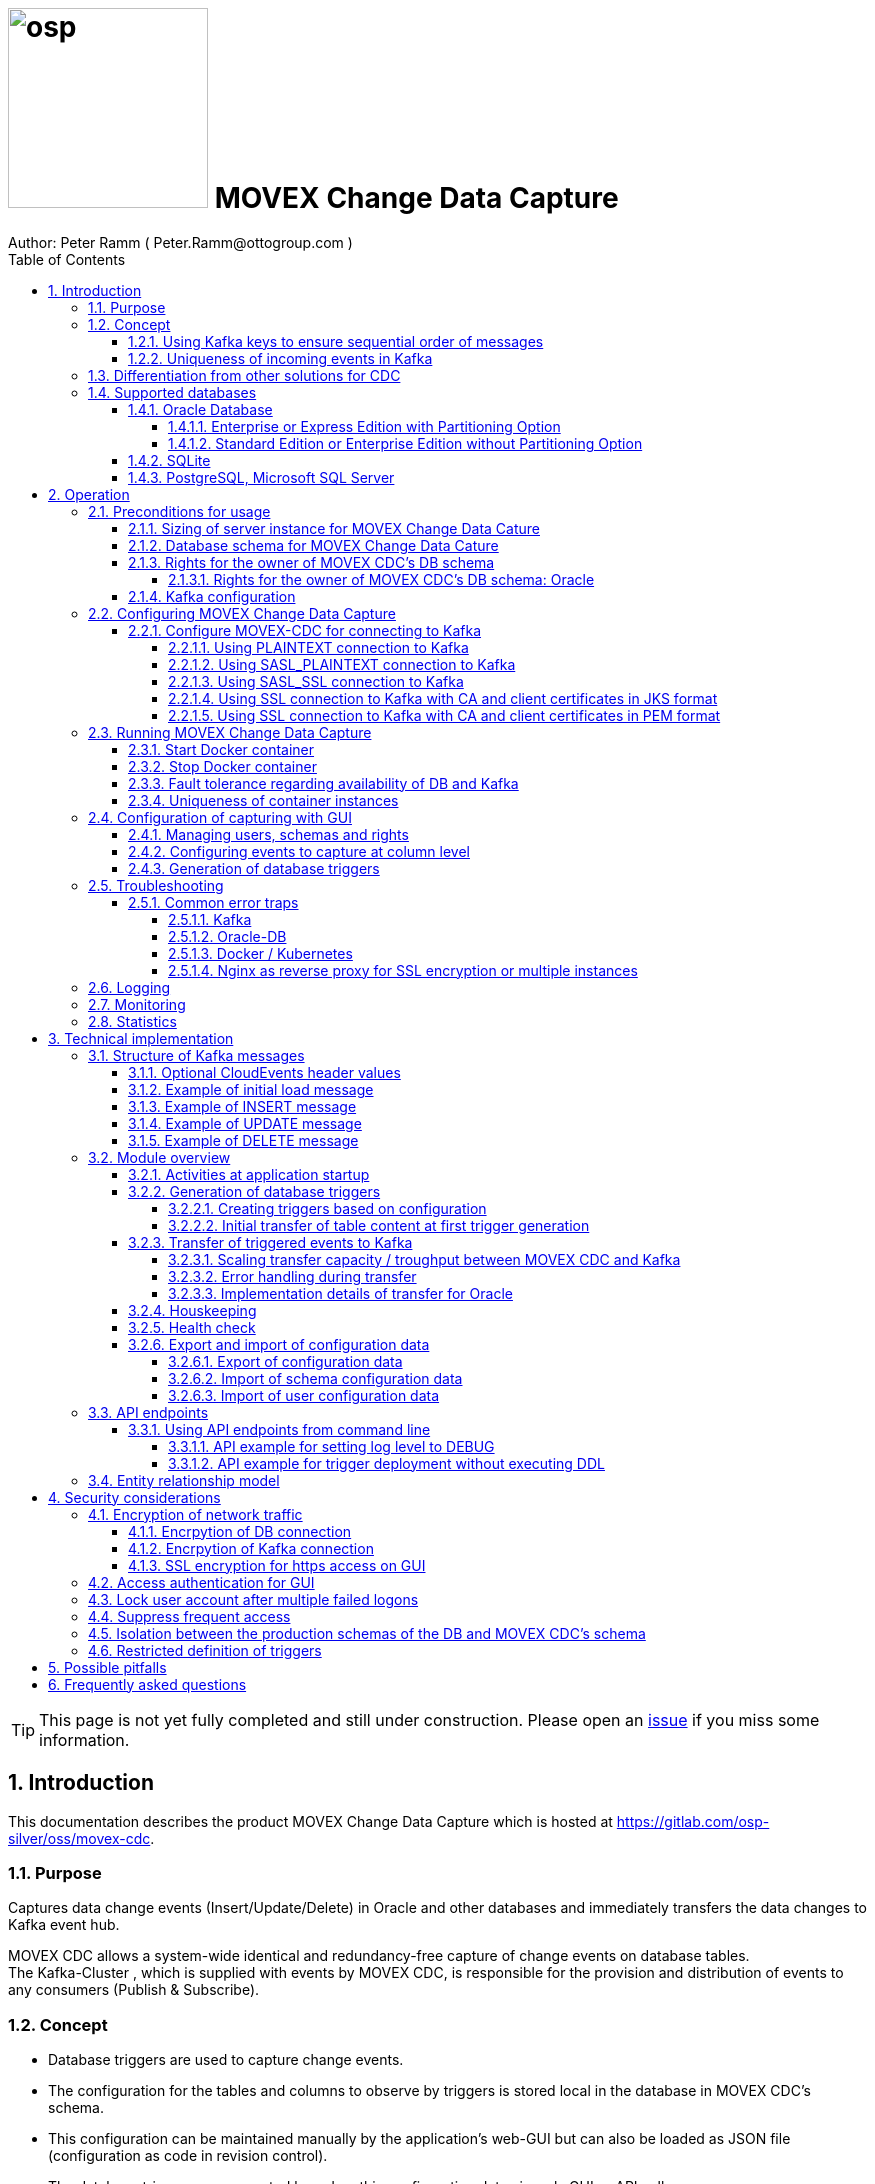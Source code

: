 = image:osp.png[float="left" width=200 ] MOVEX Change Data Capture  =
Author: Peter Ramm ( Peter.Ramm@ottogroup.com )
:Author Initials: PR
:toc:
:toclevels: 4
:icons:
:imagesdir: ./images
:numbered:
:sectnumlevels: 6
:homepage: https://www.osp.de
:title-logo-image: osp.png
:description: Solution for change data capture from Oracle to Kafka
:keywords: Oracle, Kafka, Change Data Capture, CDC, Trigger

TIP: This page is not yet fully completed and still under construction.
Please open an https://gitlab.com/osp-silver/oss/movex-cdc/-/issues[issue] if you miss some information.


== Introduction ==

This documentation describes the product MOVEX Change Data Capture which is hosted at https://gitlab.com/osp-silver/oss/movex-cdc.

=== Purpose ===
**********************************************************************
Captures data change events (Insert/Update/Delete) in Oracle and other databases and immediately transfers the data changes to Kafka event hub.
**********************************************************************


MOVEX CDC allows a system-wide identical and redundancy-free capture of change events on database tables. +
The Kafka-Cluster , which is supplied with events by MOVEX CDC, is responsible for the provision and distribution of events to any consumers (Publish & Subscribe).

=== Concept ===
**********************************************************************
* Database triggers are used to capture change events.
* The configuration for the tables and columns to observe by triggers is stored local in the database in MOVEX CDC's schema.
* This configuration can be maintained manually by the application's web-GUI but can also be loaded as JSON file
(configuration as code in revision control). +
* The database triggers are generated based on this configuration data via web-GUI or API call.
**********************************************************************

Synchronous processing and storage of the trigger events is initially performed locally in the database, without further dependencies on external systems.
The further transmission of the events to Kafka is asynchronous to the trigger processing.

image::event_flow.svg[format=svg,opts=inline]

The focus is on resource-conserving yet stable and high-performance processing,
low complexity in the operation of the solution and minimal intervention in the operation of the database.
In particular, compared with alternative solutions such as Oracle Golden Gate, Quest Shareplex or Red Hat Debezium,
it is not necessary to drastically increase the retention period of the DB online transaction log.

==== Using Kafka keys to ensure sequential order of messages ====
For Kafka consumers the original sequence of messages is guaranteed only for messages consumed from the same partition of a topic. +
Therefore you must place messages within the same partition of a topic if you want to consume them in original order. +
Kafka has the concept of message keys for that. Kafka ensures that messages with the same key value are placed in the same partition and this way are consumed in original sequence.

MOVEX CDC supports four kinds of message keys for Kafka that can be defined by GUI at table level:

* *No message key*: Messages are placed randomly in partitions. MOVEX CDC transmits events in multiple simultaneous threads, therefore sequential order is not guaranteed,
even if the target topic has only one partition.
* *Fixed value*: All change events of a table are placed in the same single partition.
* *Primary key values*: Ensures that the change history of a single DB record is always consumed in original sequence
* *Transaction-ID*: Ensures that all events of a particular DB transaction can be consumed in original sequence

Events with the same key value are always transferred by exactly one transfer worker thread (to ensure the sequence).
That means the strategy of key creation influences the horizontal scalability over multiple worker threads and this way the overall transfer bandwith of your MOVEX CDC instance.

NOTE: For Oracle-DB: If using RAC the sequential event ID represents the original order only per RAC-instance because a cached sequence is used for value generation.

==== Uniqueness of incoming events in Kafka ====
* MOVEX CDC works with transactions at both DB and Kafka.
* Each change event recorded in DB is transferred to Kafka and committed there exactly once.
* A non commited transmission to Kafka can occur several times if transfer is repeated on error. +
Caution: Kafka distinguishes between read_uncommited and read_commited when consuming.
* Each event has a unique sequential event ID created by a DB sequence while storing event in trigger.
* Transactional coupling between the two resources DB and Kafka is implemented with two nested transactions inside the MOVEX CDC application.
There is no XA or 2-phase commit coupling of the two transactions.





=== Differentiation from other solutions for CDC ===
There are a number of existing solutions for change capture, commercial as well as open source.
Most of them are based on processing of DB's transaction log. +
Using transaction log for CDC ensures that no additional effort is loaded on the primary transactions,
so processing the change events is completely asynchroneous. +
But this solutions also mean:

* Covering outages of CDC target (Kafka) requires later processing of transaction log when CDC target systems become available again
* Therefore you have to preserve the transaction log in space for the longest expected outage of the CDC target, if you expect to continue processing automatically after CDC target system outage
* Including weekend, public holidays and some time for troubleshooting this regularly requires to preserve the DB transaction log in place for at least three days
* Especially for Oracle you have to activate SUPPLEMENTAL LOGGING which significantly increases transaction log sizes
* If you only need a small amount of change events from large transaction processing systems then the effort in dealing with transaction logs becomes complex and expensive compared to what you actually want.

This is the case where MOVEX CDC comes into play. +
Accepting the synchroneous overhead of triggers in business transactions the solution is sized for the expected amount of observed change events independent from the total transaction throughput of the entire database.

.Other common existing solutions for change data capturing and transfer to Kafka
[cols="~,~"]
|===
|Product|Info

|https://debezium.io[Debezium]|Open source solution for several database systems. +
Works with https://docs.oracle.com/database/121/XSTRM/xstrm_intro.htm#XSTRM1086[XStream API] (requires Golden Gate license for consumer) or directly by LogMiner for Oracle.
|https://docs.oracle.com/goldengate/c1230/gg-winux/index.html[Oracle Golden Gate]|
Commercial solution, requires licensing of producer and consumer
|https://www.quest.com/documents/shareplex-for-kafka-target-datasheet-144821.pdf[Quest SharePlex]|
Commercial solution, processes redo log files.
|https://docs.confluent.io/kafka-connect-oracle-cdc/current/index.html[Oracle CDC Source Connector for Confluent Platform:]|
Commercial solution, based on Logminer function.
Not yet functioning for Oracle 19c.
Requires supplemental logging in Oracle DB.
|https://github.com/inqueryio/inquery|Trigger-based open source solution for Postgres
|===

=== Supported databases ===

==== Oracle Database ====
Oracle Databases are supported for release 12.1. and higher.

===== Enterprise or Express Edition with Partitioning Option =====
MOVEX CDC works best if Partitioning Option is available for your database in Enterprise or Express Edition.
Interval partitioning of table Event_Logs is used in this case which ensures automatic shrinking to minimum needed storage footprint. +

===== Standard Edition or Enterprise Edition without Partitioning Option =====
MOVEX CDC also works without partitioning,
but in this case there are some disadvantages:

- Peak usage increases high water mark in table Event_Logs, the claimed space is not freed after processing
- Because read access with full table scan is not suitable in this case due to the unpredictable size of the table, an index on column ID is placed for the non-partitioned table Event_Logs
- This index ensures processing troughput, but a tiny risk is remaining for wait szenarios at index block split operation under heavy concurrent transactions that are executing MOVEX CDC's triggers.


==== SQLite ====
SQLite is used as development database for MOVEX CDC. There might be no useful production use case but it works.

==== PostgreSQL, Microsoft SQL Server ====
Support for PostgreSQL and MS SQL Server is planned in the future. +
The implementation depends on achievable benefits in application and operation compared to simply using the existing open source log-based solution https://debezium.io[Debezium].

== Operation ==
=== Preconditions for usage ===
==== Sizing of server instance for MOVEX Change Data Cature ====
The application runs on one CPU and 4 GB of memory with it's default settings.
But for higher number of worker threads and/or larger memory buffer size you should increase the number or CPUs and memory according. +
By default MOVEX CDC uses up to 75% of the available memory.
If you want to limit the maximum memory used by MOVEC CDC then set JAVA_OPTS=-Xmx to the desired value (like JAVA_OPTS=-Xmx4096m for 4 GB ).


==== Database schema for MOVEX Change Data Cature  ====
The application needs it's own database schema at the observed database. +
This schema contains configuration tables as well as the buffered (not yet transferred) events. +
Storage quotas for this schema should allow storage of buffered events as long as the longest possibly expected outage of Kafka that should be covered without restrictions to the business transactions.

Schema objects needed for operation (tables, indexes, views) are created by MOVEX CDC itself at the first startup.
Also possible DB structure changes for future releases of MOVEX CDC are detected itself at first startup of the new release and are fixed by executing the needed transformation SQLs.

==== Rights for the owner of MOVEX CDC's DB schema ====
The owner of the schema requires some preconditions/grants at the database as well as quota on its default tablespace.
The existence of this grants is checked at application start.

To ensure sufficient user rights the schema owner for MOVEX CDC can also be created by the application itself with given DB admin credentials.

===== Rights for the owner of MOVEX CDC's DB schema: Oracle =====

.Minimum grants required to operate MOVEX CDC with Oracle DB
[cols="~,~"]
|===
|Grant|Description

|CONNECT|Allows establishing session
|CREATE ANY TRIGGER|Allows creation and dropping of triggers in foreign schemas of database. +
 +
If it will be impossible to get the CREATE ANY TRIGGER privilege, then MOVEX CDC can also be run inside the observed schema. Set DB_USER to the name of the schema to observe in this case. MOVEX CDC's function is then restricted to this particular schema.
|CREATE VIEW|Allows creation of views in MOVEX CDC's DB schema
|RESOURCE|Allows creation of tables in own schema
|SELECT ON sys.DBA_Constraints|For primary key info of table.
|SELECT ON sys.DBA_Cons_Columns|For primary key info of table.
|SELECT ON sys.DBA_Role_Privs|Allows check if GUI-user has SELECT grant for a table.
|SELECT ON sys.DBA_Sys_Privs|Allows check if GUI-user has SELECT grant for a table.
|SELECT ON sys.DBA_Tables|Allows listing of table names for tables without SELECT grant (not included in All_Tables).
|SELECT ON sys.DBA_Tab_Columns|Allows listing of column names for tables without SELECT grant (not included in All_Tab_Columns).
|SELECT ON sys.DBA_Tab_Privs|Allows check if GUI-user has SELECT grant for a table.
|SELECT ON sys.gv_$Lock|Allows check for housekeeping if there are pending transactions. Accessed via synonym public.gv$Lock.
|SELECT ON sys.v_$Database|Get DB Info.
|SELECT ON sys.v_$Instance|Get DB version.
|SELECT ON sys.v_$Session|Allows DB session info in health check.

|===
If suitable an alternative for the detailed single grants may also be to grant 'SELECT ANY DICTIONARY' to MOVEX CDC's DB-user.

Instead of manually creating the DB user you can let MOVEX CDC itself create the schema owner for Oracle with all required grants by issuing:
[source]
docker run --rm \
  -e DB_TYPE=ORACLE \
  -e DB_USER=hugo \
  -e DB_PASSWORD=hugo \
  -e DB_SYS_USER=sys \
  -e DB_SYS_PASSWORD=oracle \
  -e DB_URL=10.213.131.150:1521/ORCLPDB1 \
  ottogroupsolutionproviderosp/movex-cdc bundle exec rake ci_preparation:create_user

.Optional grants required to initially transfer table content in Oracle DB
[cols="~,~"]
|===
|Grant|Description

|SELECT ON <table>|Allows selection of table data for initial transfer to Kafka
|FLASHBACK ON <table>|Allows selection of table data by flashback query limited to the existing records at the current SCN of trigger creation +
Since the FLASHBACK grant alone does not allow the selection of data from a table without the SELECT grant, this requirement can also be satisfied by granting FLASHBACK ANY TABLE to MOVEX CDC's DB user.
|===

==== Kafka configuration ====
.Options for Kafka consumer
[cols="~,~,~"]
|===
|Option|Value|Description

|isolation-level|read_comitted|If not set to read_comitted the consumer will early read/consume messages of pending transactions that are possibly rolled back later by MOVEX CDC. Later successful processing of messages by MOVEX CDC may lead to duplicate occurrence of messages in consumer's stream.
|===

=== Configuring MOVEX Change Data Capture ===
You can configure the application either by defining config settings as environment variables or by storing configuration settings in a YML file and providing the location of this config file via environment variable RUN_CONFIG.

Environment variables overrides values from configuration file.

.Mandatory environment parameters for evaluation at appliction start
[cols="~,~"]
|===
|Variable|Description

|DB_PASSWORD|Password of DB_USER, aims also as password of user 'admin' for GUI-logon. Therefore also required for database without access control like SQLite.
|DB_TYPE|Defines the typ of observed database. Valid values: SQLITE, ORACLE
|DB_URL|Database-URL for JDBC Connect:
Example for Oracle: "MY_TNS_ALIAS" or "machine:port/service"
|DB_USER|Username of MOVEX CDC's DB schema in the observed database
|KAFKA_SEED_BROKER|Comma-separated list of seed-brokers for Kafka logon (Host:Port), Example: "kafka1.osp-dd.de:9092, kafka2.osp-dd.de:9092"
|===

.Optional environment parameters for evaluation at appliction start
[cols="~,~,~"]
|===
|Variable|Description|Default value

|CLOUDEVENTS_SOURCE|Fixed value for event header 'ce_source' if CloudEvents headers are requested for a table|MOVEX-CDC-<hostname>
|DB_DEFAULT_TIMEZONE|Timezone value for internal DB timestamp, used for correct timezone setting of event timestamp. Default should be overwritten only if DB timezone settings are incorrect. E.g. "+00:00" for GMT.|Internal time zone setting of DB
|DB_QUERY_TIMEOUT|Maximum runtime in seconds of database query. Monitors selection on table Event_Logs. All other SQL executions are monitored by socket timeout with twice this value. |600
|DB_SYS_PASSWORD|Password of DB admin user. Required only for additional maintenance tasks like creation of DB user by MOVEX CDC (ci_preparation:create_user)|
|DB_SYS_USER|User name of DB admin user. Required only for additional maintenance tasks like creation of DB user by MOVEX CDC (ci_preparation:create_user). Need to change to 'admin' e.g. for autonomous DB. If DB_SYS_USER=sys then connect 'AS SYSDBA' is used, otherwise as regular user.|sys
|ERROR_MAX_RETRIES|Maximum number of retries after error during transfer to Kafka|5
|ERROR_RETRY_START_DELAY|Number of seconds after error before first retry starts. This delay is tripled for each next retry.|20
|FINAL_ERRORS_KEEP_HOURS|Number of hours final errors are kept in table Event_Log_Final_Errors before erase them by housekeeping|240
|INFO_CONTACT_PERSON|Name and email of contact person for display at GUI home screen|
|INITIAL_WORKER_THREADS|Initial number of worker threads. Each worker threads has it's own connection to database and Kafka and operates independent on transferring events from local DB table to Kafka.|3
|JAVA_OPTS|Set Java options for jRuby runtime of the application. For example set to '-Xmx8192m' to allow MOVEX CDC to use up to 8GB of memory for Java heap memory.|'-Xmx<n>m' where n is 75% of the available memory
|KAFKA_CLIENT_LIBRARY|Library used for Kafka connection. +
Valid values are: +
'ruby' - The initially used Ruby library for Kafka (https://github.com/zendesk/ruby-kafka) which is no longer maintained +
'java' - The Apache Kafka client library for Java as the primary lib for the future +
'mock' - A mock library only for testing purposes without a Kafka connection (events are discarded and not transferred to a Kafka target) +
The ruby lib remains as fallback alternative for a transition period if problems occur with the Java libs|java
|KAFKA_COMPRESSION_CODEC|Compression codec used to compress transferred events. Valid values are: 'none' for not using compression or 'snappy', 'gzip', 'lz4' or 'zstd'.|gzip
|KAFKA_MAX_BULK_COUNT|Maximum number of messages to process within one bulk operation to Kafka. Higher values increases risk of unexpected errors like Kafka::MessageSizeTooLarge|1000
|KAFKA_PRODUCER_TIMEOUT|Timeout in milliseconds for Kafka producer to wait for response of broker. If timeout is reached then the transfer is retried.|5000
|KAFKA_PROPERTIES_FILE|Path to Java-style properties file for Kafka connection settings. Settings in this file will overrule possible identical settings from environment or RUN_CONFIG.|
|KAFKA_SASL_PLAIN_PASSWORD|Password for authentication with SASL_PLAIN or SASL_SSL|
|KAFKA_SASL_PLAIN_USERNAME|Username for authentication with SASL_PLAIN or SASL_SSL|
|KAFKA_SECURITY_PROTOCOL|Security protocol for Kafka connection. Valid values are: 'PLAINTEXT', 'SASL_PLAINTEXT', 'SASL_SSL', 'SSL'|PLAINTEXT
|KAFKA_SSL_CA_CERT|Path to CA certificate file in pem format. Use single file path or multiple file paths separated by comma. One file may contain multiple certificates.|
|KAFKA_SSL_CA_CERTS_FROM_SYSTEM|Use system CA certificates instead of providing your own's by KAFKA_SSL_CA_CERT (TRUE / FALSE). +
Used only in combination with SASL_SSL or SSL/TLS client certificate.|FALSE
|KAFKA_SSL_CLIENT_CERT|Path to client certificate file in pem format|
|KAFKA_SSL_CLIENT_CERT_CHAIN|Path to client certificate chain file in pem format|
|KAFKA_SSL_CLIENT_CERT_KEY|Path to client key in pem format|
|KAFKA_SSL_KEY_PASSWORD|Password for client private key|
|KAFKA_SSL_KEYSTORE_LOCATION|Path to keystore file in JKS format|
|KAFKA_SSL_KEYSTORE_PASSWORD|Password of keystore file in JKS format|
|KAFKA_SSL_KEYSTORE_TYPE|Type of keystore. Valid values are: 'JKS', 'PEM'|JKS
|KAFKA_SSL_TRUSTSTORE_LOCATION|Path to truststore file in JKS format|
|KAFKA_SSL_TRUSTSTORE_PASSWORD|Password of truststore file in JKS format|
|KAFKA_SSL_TRUSTSTORE_TYPE|Type of truststore. Valid values are: 'JKS', 'PEM'|JKS
|KAFKA_TOTAL_BUFFER_SIZE_MB|Memory buffer size for Kafka message buffer in Megabyte. Maximum for the allocated memory for buffered Kafka messages before delivery. +
This amount of memory is per Thread so the maximum overall memory consumption for Kafka buffers is KAFKA_TOTAL_BUFFER_SIZE_MB * INITIAL_WORKER_THREADS. +
If the amount is not sufficient at runtime then the value of KAFKA_MAX_BULK_COUNT is automatically decreased by the application until it is according to the available memory.|100
|KAFKA_TRANSACTIONAL_ID_PREFIX|Prefix string to be prepended before the system generated transactional ID. +
Ensures compliance with possible naming conventions for the transactional IDs|MOVEX-CDC
|LOG_LEVEL|Log level of application (debug, info, warn, error)|info
|MAX_FAILED_LOGONS_BEFORE_ACCOUNT_LOCKED|Number of failed logons to GUI before the used user account will be locked and has to be unlocked by an admin user|3
|MAX_PARTITIONS_TO_COUNT_AS_HEALTHY|If using partitions for table EVENT_LOGS, then this is the max. number of partitions, up to which the system is considered healthy. +
If the number of partitions exceeds this value than a problem is assumed in the transfer to Kafka.|15
|MAX_TRANSACTION_SIZE|Maximum number of messages for processing within one transaction (both DB and Kafka). May be overbooked up to twice the number for special circumstances.|10000
|MAX_SIMULTANEOUS_TABLE_INITIALIZATIONS|Maximum number of simultaneously processed initial transfers of table data after first trigger generation (number of tables)|5
|MAX_SIMULTANEOUS_TRANSACTIONS|Maximum number of transactions simultaneously processing inserts into table EVENT_LOGS without serialization. +
This value controls the setting for INI_TRANS for ORACLE.
Changing this setting requires that there are no pending transactions on table Event_Logs at next startup of the application container.
Otherwise error ORA-00054 is raised and application does not start. +
You should ensure that this value is higher than the expected maximum number of simultaneous transactions on table EVENT_LOGS (User transactions firing triggers + worker threads). +
Reaching this limit with the number of simultaneous pending transactions at one DB block may lead to mismatches in processing order of events for Oracle DB
because SELECT FOR UPDATE SKIP LOCK skips also unlocked records in DB blocks with full ITL (interested transaction list).
|60
|MAX_WORKER_THREAD_SLEEP_TIME|Max. seconds an idle worker thread may sleep until next lookup for events to process. This value defines the maximum time an event may wait until transfer to Kafka. Smaller values increases the poll rate of transfer workers against the database.|60
|PARTITION_INTERVAL|Interval in seconds between partition changes for table EVENT_LOGS. +
Partition change is used to free already used storage after some seconds and keep the footprint of table EVENT_LOGS as small as possible. +
Relevant only if EVENT_LOGS is used partitioned. +
Changing this setting requires that there are no pending transactions on table Event_Logs at next startup of the application container.
Otherwise error ORA-00054 is raised and application does not start.
|60 seconds
|PUBLIC_PATH|Additional suffix to GUI URL if not the root URL of a host is used (e.g. if locations in nginx are used with URL like https://host/sub_path) +
Ensures that API calls and js/css loads are properly extended with the used sub-path.|''
|RAILS_MAX_THREADS|Maximum number of threads for the underlying Puma application server, should be set to greater than INITIAL_WORKER_THREADS + 30 if default is not sufficient|300
|RUN_CONFIG|Path and name of configuration file in YML format as alternative to configuration by environment variables|APP_ROOT/config/run_config.yml
|SECRET_KEY_BASE|Server side key used for encryption and signing of the JWT that is used for authentication|
|SECRET_KEY_BASE_FILE|Location of file with server side key used for encryption and signing of the JWT that is used for authentication|
|TNS_ADMIN|Directory of config file tnsnames.ora for resolution of Oracle DB aliases (File tnsnames.ora is usually mounted into Docker-Container). Valid for Oracle only.|
|TZ|Sets local timezone within the Docker-container of the applikation. Must be directly set as environment of container during 'docker run' like '-e TZ="Europe/London"', does not work from config file.|Europe/Berlin
|===
==== Configure MOVEX-CDC for connecting to Kafka ====
At least you have to specify the broker hosts and ports to use:
[source]
KAFKA_SEED_BROKER: broker1.mydomain.com:2094,broker2.mydomain.com:2094

.MOVEX CDC supports the following client connection methods to Kafka.
[cols="~,~"]
|===
|Method|Description

|PLAINTEXT|No encryption and no authentication takes place.
|SASL_PLAINTEXT|Authentication with username and password. No encryption takes place.
|SASL_SSL|Authentication with username and password. Network traffic is encrypted.
|SSL|Network traffic is encrypted. Client certificates are used for authentication.
|===

The configuration can be done by the environment variables listed before (KAFKA_xxx) or by a Java-style properties file specified by KAFKA_PROPERTIES_FILE. +
SSL configuration files are supported for JKS and PEM format. JKS store format is the default.

===== Using PLAINTEXT connection to Kafka =====
Nothing needs to be configured in MOVEX_CDC except KAFKA_SEED_BROKER.
The default for KAFKA_SECURITY_PROTOCOL is PLAINTEXT.

===== Using SASL_PLAINTEXT connection to Kafka =====
Username and password are required for connection. Network traffic is not encrypted.
[source]
KAFKA_SECURITY_PROTOCOL: SASL_PLAINTEXT
KAFKA_SASL_PLAIN_USERNAME: kafka_user
KAFKA_SASL_PLAIN_PASSWORD: kafka_password

===== Using SASL_SSL connection to Kafka =====
Username and password are required for connection. Network traffic is encrypted.
[source]
KAFKA_SECURITY_PROTOCOL: SASL_SSL
KAFKA_SASL_PLAIN_USERNAME: kafka_user
KAFKA_SASL_PLAIN_PASSWORD: kafka_password

Additional settings for SSL connection may be needed as shown in the next section for SSL connection.

===== Using SSL connection to Kafka with CA and client certificates in JKS format =====
Authentication is based on client certificates.
The required setup of Kafka for SSL is described at http://kafka.apache.org/documentation.html#security_ssl. +
A keystore file and a truststore file are needed.
The keystore file contains the client certificate and the private key.
The truststore file contains the CA certificate(s).
There are two flavours to configure the connection to Kafka with SSL in JKS format:

====== Using a property file with the keystore and truststore locations and passwords
[source]
KAFKA_SECURITY_PROTOCOL: SSL
KAFKA_PROPERTIES_FILE: /.../kafka_ssl.properties

The properties file should contain the following properties:
[source]
ssl.keystore.location=/.../kafka.client.keystore.jks
ssl.keystore.password=mykeypw
ssl.key.password=mykeypw
ssl.truststore.location=/.../kafka.client.truststore.jks
ssl.truststore.password=mytrustpw

====== Define keystore and truststore locations and passwords via environment variables or run config file
[source]
KAFKA_SECURITY_PROTOCOL: SSL
KAFKA_SSL_KEYSTORE_LOCATION: /.../kafka.client.keystore.jks
KAFKA_SSL_KEYSTORE_PASSWORD: mykeypw
KAFKA_SSL_KEY_PASSWORD: mykeypw
KAFKA_SSL_TRUSTSTORE_LOCATION: /.../kafka.client.truststore.jks
KAFKA_SSL_TRUSTSTORE_PASSWORD: mytrustpw

===== Using SSL connection to Kafka with CA and client certificates in PEM format =====
Specifying KAFKA_SSL_CLIENT_CERT_CHAIN is optional in this case.
[source]
KAFKA_SECURITY_PROTOCOL: SSL
KAFKA_SSL_TRUSTSTORE_TYPE: PEM
KAFKA_SSL_CA_CERT: /.../root-ca.pem, /.../company-ca.pem, /.../issuing-ca.pem
KAFKA_SSL_KEYSTORE_TYPE: PEM
KAFKA_SSL_CLIENT_CERT_CHAIN: /.../ca_chain.pem
KAFKA_SSL_CLIENT_CERT: /.../cert.pem
KAFKA_SSL_CLIENT_CERT_KEY: /.../key.pem
KAFKA_SSL_KEY_PASSWORD: mykeypw

Alternative to KAFKA_SSL_CA_CERT you can set KAFKA_SSL_CA_CERTS_FROM_SYSTEM: TRUE to use system CA certificates.

=== Running MOVEX Change Data Capture ===
The application is provided as Docker-Image by:
[source]
docker pull ottogroupsolutionproviderosp/movex-cdc

==== Start Docker container ====
You can run the this image like:
[source]
docker run -p 8080:8080 \
  --stop-timeout=120 \
  -e RUN_CONFIG=/etc/run_config.yml \
  -v /my_local_dir/run_config.yml:/etc/run_config.yml \
  ottogroupsolutionproviderosp/movex-cdc

The web-GUI would be available by http://localhost:8080 in this case.
It is recommended to place an own reverse proxy nearby for SSL encryption.

==== Stop Docker container ====
To stop the Docker container you should provide a timeout (at "docker run" or with "docker stop") that allows MOVEX CDC to gracefully shutdown all worker threads before Docker terminates hard with "kill -9".

 docker stop -t 120 <container name/id>

==== Fault tolerance regarding availability of DB and Kafka ====
* At start time of the Docker instance of MOVEX CDC the database must be accessible for connections. +
This is needed to successfully execute the schema initialization once at startup. +
If the DB is not available at Docker instance start or the DB user lacks needed grants, quota etc. then MOVEX CDC terminates with the according error messages in log output.
* Unavailability of Kafka service at Docker instance start can be tolerated.
* Temporary unavailability of DB or Kafka is tolerated by MOVEX CDC without terminating the whole application. +
Health state switches from 200 to http response code 409 in this case, all transfer worker threads are terminated.
Each minute the application tries to successfully restart the expected number of worker threads with their connections to DB and Kafka.
* The event capturing function of the triggers is not influenced by temporary outages of connections or of the whole MOVEX CDC application,
only transfer of events to Kafka is interrupted in this case.

==== Uniqueness of container instances ====
Depending on the database type you may run multiple MOVEX CDC container instances at one database or not.

.Multiple instances allowed for MOVEX CDC
[cols="~,~,~"]
|===
|DB type|Multiple instances with same configuration (same DB schema for MOVEX CDC)|Multiple instances with different configuration (different MOVEX CDC schemas, different Kafka targets)

|SQLite
|Not allowed: No synchronization between multiple instances exist
|Not allowed: No config-specific trigger names are used
|ORACLE
|Possible: Messages to transfer to Kafka are selected with FOR UPDATE.
|Possible: Trigger names contain numeric hash value of MOVEX CDC's owner schema. +
Therefore multiple triggers from several independent MOVEX CDC configurations at one table are possible.
|===

WARNING: But be aware if running multiple container instances of MOVEX CDC on the same database schema (same configuration) simultaneously: +
MOVEX CDC cannot guarantee the exact order of messages with key for transfer to Kafka in this case!


=== Configuration of capturing with GUI ===
TODO: Describe GUI workflow

==== Managing users, schemas and rights ====
Menu "Users" shows the already created named users. Initially there is always a predefined user 'admin'. +
Users are identified by E-Mail.
For authentification at logon one DB-User is associated to each application user of MOVEX CDC, the password of this DB-user is used for logon.

The application user is authorized for certain schemas for which tables can be tagged for event capturing.
This schemas can be picked from the list of schemas where the user has select grants at at least one table of this schema.

==== Configuring events to capture at column level ====
This dialog shows:

* schemas for which the application user has the right to configure (set in user configuration)
* already configured tables of a schema (limited to tables where the user has SELECT grants for)
* columns of a configured table with marks for Insert/Update/Delete-trigger

Possible configuration actions are:

* add tables to configuration for a schema (only possible for tables where the user is allowed to select from)
** modify topic name per table
** choose a value for Kafka key (None / Primary key / Fixed value / Transaction-ID )
** decide if transaction-ID should be recorded in events (adds approx. 0.3 ms per triggering SQL execution)
** decide if header values according to CloudEvents standard shout be set for each event
** decide wether the current content of the table should be initially transferred to Kafka at trigger deployment or nor
* modify triggering of change events per column
** Define the operations (insert/update(delete) to capture for a column
** Define optional filter conditions per operation +
This filter conditions my rely on column values inside the trigger and may also contain subselects to other tables +
Example `:new.Amount > 12 AND 2=(SELECT Company FROM Other_Table WHERE ID=:new.Other_Table_ID)`

NOTE: The configuration in this screen is not user-specific. Each table/column configuration exists only once and can be manipulated by several permitted users.

==== Generation of database triggers ====

=== Troubleshooting ===
==== Common error traps ====
===== Kafka =====
List of Kafka error codes is avaliable here: https://kafka.apache.org/protocol#protocol_error_codes

.possible problems accessing or using Kafka
[cols="~,~,~"]
|===
|Error|Description|Solution

|Kafka::UnknownError: Unknown error with code 53
|TRANSACTIONAL_ID_AUTHORIZATION_FAILED +
The transactional id used by MOVEX CDC is not authorized to produce messages
|Explicite authorization of transactional id is required, optional as wildcard: +
kafka-acls --bootstrap-server localhost:9092 --command-config adminclient-configs.conf
--add --transactional-id * --allow-principal User:* --operation write
|Kafka::UnknownError: Unknown error with code 87
|INVALID_RECORD +
This record has failed the validation on broker and hence will be rejected.
|Possible reason: Log compaction is activated for topic (log.cleanup.policy=compact) but events are created by MOVEX CDC without key. +
Prevent from sending 'tombstone events' without key in this case.
|===

===== Oracle-DB =====
* If TNS alias is used for DB_URL but no tnsnames.ora available at TNS_ADMIN then the JDBC driver treats the TNS alias as host:port:sid with several possible error messages (host does not exist etc.)
* Oracle's number format for values between -1 and 1 is not JSON-compatible (0,123 = .123).
Up to Rel. 12.2 the patch https://support.oracle.com/epmos/faces/PatchResultsNDetails?_adf.ctrl-state=19z17iq454_4&releaseId=600000000018520&requestId=21922926&patchId=27486853&languageId=0&platformId=226&searchdata=%3Ccontext+type%3D%22BASIC%22+search%3D%22%26lt%3BSearch%26gt%3B%26lt%3BFilter+name%3D%26quot%3Bpatch_number%26quot%3B+op%3D%26quot%3Bis%26quot%3B+value%3D%26quot%3B27486853%26quot%3B%2F%26gt%3B%26lt%3B%2FSearch%26gt%3B%22%2F%3E&_afrLoop=164497543848765[27486853] is needed to generate valid JSON in this case.

===== Docker / Kubernetes =====
The Docker container of MOVEX CDC produces a continous log output which can become quite large over time.
You should ensure that logfile size of the Docker container is not unlimited because this may end up in full filesystem. +
For Docker you can configure this behaviour in /etc/docker/daemon.json like this:

[source]
{
  "log-driver": "json-file",
  "log-opts": {
    "max-size": "10m",
    "max-file": "3"
  }
}

===== Nginx as reverse proxy for SSL encryption or multiple instances =====
If using URL suffixes in nginx locations, then MOVEX CDC container instance has to know this to ensure that all requests to backend API or js and css loads are proper qualified with the used sub-path.

nginx.conf of myhost may look like this:
[source]
http {
  server {
    listen 80 default_server;
    listen [::]:80 default_server;
    server_name _;
    location /mysubpath {
      proxy_pass http://$host:8080/;
    }
  }
}

MOVEX CDC is running at the same host at port 8080. +
The GUI URL is http://myhost/mysubpath in this case.

The MOVEX CDC instance should be started in this case with PUBLIC_PATH="/mysubpath".

=== Logging ===
Logging is done via console output of the Docker container. +
The logging level can be set in startup configuration (LOG_LEVEL) and can be changed dynamically via GUI or API.

=== Monitoring ===
The health state of the Docker container is refreshed every 5 minutes by internally calling the health_check API endpoint of the application.
Additional health information is available by calling:
[source]
http://<MOVEX CDC URL>/health_check

=== Statistics ===
Throughput values of the application are cumulated in the database table "Statistics".
For table, operation and time period several values are recorded.

.throughput parameters recorded in Statistics
[cols="~,~"]
|===
|Column name |Description

|Events_Success|Number of successful processed events
|Events_Delayed_Errors|Number of erroneous single event processings ending in another retry after delay
|Events_Final_Errors|Number of erroneous single event processings ending in final error after retries
|Events_D_and_C_Retries|Number of additional event processings due to divide&conquer retries
|Events_Delayed_Retries|Number of additional event processings due to delayed retries
|===

At first this values are cumulated for each minute. Later on statistics data will be compressed for greater time periods:

* After 14 days values per minute are compressed to values per hour
* After 3 months values per hour are compressed to values per day

Compression is executed once a day as background job in the application.

== Technical implementation ==
=== Structure of Kafka messages ===
MOVEX CDC creates Kafka messages with JSON-formatted content. +
Depending on table configuration Kafka messages may contain an additional key value which drives the assignment of messages to partitions (messages with same key are stored in the same partition).

.Value conversion from database column to JSON value
[cols="~,~,~"]
|===
|JSON representation|Example|Oracle data types

|Number|45.23|BINARY_DOUBLE, BINARY_FLOAT, FLOAT, NUMBER
|String|"Value"|CHAR, CLOB, NCHAR, NCLOB, NVARCHAR2, LONG, ROWID, UROWID, VARCHAR2
|String|"2020-02-21T12:07:43"|DATE
|String|"2020-02-21T12:07:43,396153000"|TIMESTAMP
|String|"2020-02-21T12:07:43,396142000+00:00"|TIMESTAMP WITH TIME ZONE
|String|"90FF"|RAW
|===


.Field names used in Kafka message
[cols="~,~"]
|===
|Fieldname|Explanation

|id|consecutive unique message ID, describes the order of message creation at database trigger level
|schema|schema name of database table
|tablename|name of database table
|operation|kind of triggering database operation (INIT / INSERT / UPDATE / DELETE)
|dbuser|database user who run the triggering operation
|timestamp|detailled timestamp of triggering event
|transaction_id|unique ID of database transaction (optional)
|old|values of observed columns before triggering change event
|new|values of observed columns after triggering event
|===

==== Optional CloudEvents header values
If requested by table configuration, additional header information can be added to each Kafka event according to the https://cloudevents.io[CloudEvents] standard.

.used CloudEvents header attributes
[cols="~,~"]
|===
|Header key|Explanation

|ce_id|The ID of the event
|ce_source|The source system name according to environment entry CLOUDEVENTS_SOURCE
|ce_specversion|CloudEvents specification version: fixed value '1.0'
|ce_type|MOVEX CDC's release number
|ce_time|The creation timestamp of the database event
|ce_datacontenttype| Fixed value 'application/json',
|ce_schema|The schema name of the source table of the event in the database
|ce_tablename|The name of the source table of the event in the database
|ce_operation|The operation type (INSERT, UPDATE, DELETE, INIT)
|===


==== Example of initial load message ====

[source, json]
{
  "id": 23423274179,
  "schema": "EINKAUF",
  "tablename": "HUGO",
  "operation": "INIT",
  "dbuser": "MEYER",
  "timestamp": "2020-02-21T12:07:43,396142+00:00",
  "transaction_id": null,
  "new": {
    "ID": 1,
    "NAME": "Record1",
    "CHAR_NAME": "Y",
    "DATE_VAL": "2020-02-21T12:07:43",
    "TS_VAL": "2020-02-21T12:07:43,396153000",
    "RAW_VAL": "FFFF",
    "TSTZ_VAL": "2020-02-21T12:07:43,396142000+00:00",
    "ROWID_VAL": "AAAUQ6AAMAAAAJlAAC",
    "NULL_VAL": null
  }
}

==== Example of INSERT message ====

[source, json]
{
  "id": 23423274179,
  "schema": "EINKAUF",
  "tablename": "HUGO",
  "operation": "INSERT",
  "dbuser": "MEYER",
  "timestamp": "2020-02-21T12:07:43,396142+00:00",
  "transaction_id": "9.5.374674",
  "new": {
    "ID": 1,
    "NAME": "Record1",
    "CHAR_NAME": "Y",
    "DATE_VAL": "2020-02-21T12:07:43",
    "TS_VAL": "2020-02-21T12:07:43,396153000",
    "RAW_VAL": "FFFF",
    "TSTZ_VAL": "2020-02-21T12:07:43,396142000+00:00",
    "ROWID_VAL": "AAAUQ6AAMAAAAJlAAC",
    "NULL_VAL": null
  }
}

==== Example of UPDATE message ====

[source, json]
{
  "id": 234232741379,
  "schema": "EINKAUF",
  "tablename": "HUGO",
  "operation": "UPDATE",
  "dbuser": "MEYER",
  "timestamp": "2020-02-21T12:07:43,396142+00:00",
  "transaction_id": "9.5.374674",
  "old": {
    "ID": 1,
    "NAME": "Record1",
    "CHAR_NAME": "Y",
    "DATE_VAL": "2020-02-21T12:07:43",
    "TS_VAL": "2020-02-21T12:07:43,396153000",
    "RAW_VAL": "FFFF",
    "TSTZ_VAL": "2020-02-21T12:07:43,396142000+00:00",
    "ROWID_VAL": "AAAUQ6AAMAAAAJlAAC",
    "NULL_VAL": null
  },
  "new": {
    "ID": 1,
    "NAME": "Record1",
    "CHAR_NAME": "Y",
    "DATE_VAL": "2020-02-21T12:07:43",
    "TS_VAL": "2020-02-21T12:07:43,396153000",
    "RAW_VAL": "FFFF",
    "TSTZ_VAL": "2020-02-21T12:07:43,396142000+00:00",
    "ROWID_VAL": "AAAUQ6AAMAAAAJlAACAAAUQ6AAMAAAAJlAAC",
    "NULL_VAL": null
  }
}

==== Example of DELETE message ====
[source, json]
{
  "id": 2342327412279,
  "schema": "EINKAUF",
  "tablename": "HUGO",
  "operation": "DELETE",
  "dbuser": "MEYER",
  "timestamp": "2020-02-21T12:07:43,396142+00:00",
  "transaction_id": null,
  "old": {
    "ID": 1,
    "NAME": "Record1",
    "CHAR_NAME": "Y",
    "DATE_VAL": "2020-02-21T12:07:43",
    "TS_VAL": "2020-02-21T12:07:43,396153000",
    "RAW_VAL": "FFFF",
    "TSTZ_VAL": "2020-02-21T12:07:43,396142000+00:00",
    "ROWID_VAL": "AAAUQ6AAMAAAAJlAAC",
    "NULL_VAL": null
  }
}


=== Module overview ===
image::module_overview.svg[format=svg,opts=inline]

==== Activities at application startup ====

The following things are executed at startup of application / docker container if necessary:

* The needed data structures in MOVEX CDC's DB schema (defined by DB_USER) are created or updated
* The initial application user "admin" is created for GUI logon with link to the DB_USER for authentication
** For initial GUI logon with user "admin" the password is the DB-passwort of MOVEC CDC's DB-user (DB_PASSWORD)
** The GUI user "admin" acts as supervisor with the authorization to administrate further user accounts

==== Generation of database triggers

===== Creating triggers based on configuration
===== Initial transfer of table content at first trigger generation
If requested in table config, after generation of trigger a job will be created for transfer of the already existing records of a table to Kafka. +
For each record in the table existing at the time of trigger creation an insert-like event will be transferred to Kafka.
The field 'operation' is marked INIT instead of INSERT to be able to distinguish between real insert events and initial load events.
The table's filter condition for insert operation as well as the filter condition for initialization are considered. +
Columns of the originating table can be reference in initialization filter condition by "<tablename>.<columnname>".
This jobs are queued and processed deferred asynchronously.
The maximum number of simultaneously processed table initialization jobs is limited by the environment setting MAX_SIMULTANEOUS_TABLE_INITIALIZATIONS.

Precondition for initial transfer of table data is that MOVEX CDC's DB user is allowed to read this table by SELECT, because initial transfer is done directly by selecting from table, not by trigger execution.

.Techniques used to determine rows for initial transfer
[cols="~,~"]
|===
|Database|Technique

|Oracle|Flashback query by SCN can be used to select from the table in it's state directly after insert trigger check/creation.

To be 100% sure that each record is transferred either by initial transfer or by trigger event the following conditions must be valid: +
- There should not be pending transactions for this table at the time of trigger creation because this uncommited records are not catched later by "SELECT ... AS OF SCN" +
- There should not be insert operations during the trigger creation because this may result in duplicate insert events from initialization and trigger +
- The SCN targets to the generation timestamp of the initial load job (directly after trigger creation if triggers have to be deployed)

|===


==== Transfer of triggered events to Kafka ====
An consecutive ID is used to define the order of message creation at trigger level. +
This ID allows the reconstruction of the original order of messages in Kafka even if using topics with multiple partitions.

Event transfer to Kafka is done by MOVEX CDC with multiple concurrent threads. +
Each transfer thread has it's own connection to source database as well as to Kafka. +
To guarantee the original creation order of events also during transfer to Kafka,
exactly one of MOVEX CDC's transfer threads is responsible for transfer of all events with the same key. +
That means, events without a key can be transferred by every thread, events with a key are transferred by one particular thread determined by a hash value of the key and a modulo operation.

===== Scaling transfer capacity / troughput between MOVEX CDC and Kafka =====
Scalability is given by configurable number of worker threads (INITIAL_WORKER_THREADS) in the MOVEX CDC application, each working isolated with own DB and Kafka session. +
Depending on the capacity of the runtime env. (DB, CPU, network, Kafka) several 100 worker threads are possible.

Example throughput with Oracle DB can be up to 300,000 events per minute and worker thread
if message size is below the magic 4K (no content storage in CLOB).

===== Error handling during transfer =====
Transferring is done with bulk operations against database and Kafka.
If the transfer operation fails the bulk size would be reduced (divide & conquer) until a single event is processed in it's own transaction. +
If this single processing still fails then the event is marked in Table Event_Logs and suspended for processing for the time defined by ERROR_RETRY_START_DELAY.
After a number of not successful retries (defined by ERROR_MAX_RETRIES) the erroneous event is moved to table 'Event_Log_Final_Errors'.

Events moved to final error table can be rescheduled by API function: _TODO: mark API function_

If no further action happens then this event is erased from table 'Event_Log_Final_Errors' by a houskeeping process after FINAL_ERRORS_KEEP_HOURS.

Reasons for transfer errors can be for example:

* non-existing Kafka topic
* exceeding the maximum event size for Kafka topic
* event without key but log compaction set for Kafka topic

===== Implementation details of transfer for Oracle =====
SELECT FOR UPDATE SKIP LOCKED is used to isolate the concurrent worker threads so an event can be prcessed by one thread only. +
The value of MAX_SIMULTANEOUS_TRANSACTIONS (default 60) controls the INI_TRANS setting for table EVENT_LOGS.
This value defines the maximum number of concurrent transactions (trigger + worker threads) that are supported at a particular DB block before serialization takes place.
Serialization also influences the correct event sequence at SELECT FOR UPDATE SKIP LOCKED,
so please ensure to set this value higher than the expected maximum number of simultaneous DB transactions on table Event_Logs.

====== Oracle Enterprise Edition with Partitioning Option ======
The staging table Event_Logs uses interval partitioning with an default interval of 60 seconds.
You can control this interval by PARTITION_INTERVAL. +
The partitioned table Event_Logs does not have any index,
this way eliminating a remaining risk of blocking locks during index block split operations at inserts executed by trigger. +
The limited size of a single partition allows to read a partition by full table scan with predictable effort. +
After beeing completely transferred to Kafka, empty partitions are deleted by the housekeeping job.
So the total size of the table descreases after temporary burst loads in contrast to the high water mark of a common heap table.

====== Oracle Standard Edition or EE without Partitioning Option ======
For Oracle Standard Edition rsp. Enterprise Edition without Partitioning Option the staging table EVENT_LOGS is implemented as a regular heap table with an index on column ID.
That means: several optimizations based on partitioning do not take place.

* The staging table EVENT_LOGS needs an index on column ID for proper performance.
This adds additional index maintenance load on triggering transaction and a very tiny risk of blocking between concurrent transactions at index block split operations.
* The high water mark of table EVENT_LOGS is not automatically reduced after peak usage.
* Additional reorganization activities on staging table EVENT_LOGS can by necessary from time to time depending on type and frequency of usage:
** ALTER TABLE Event_Logs MOVE; to reduce the high water mark
** ALTER INDEX Event_Logs_PK REBUILD; to reduce the size of the index

==== Houskeeping ====

==== Health check ====
The healthcheck service is available at:

 http://<MOVEX CDC URL>/health_check

It can be called maximum once a second.
The http-response contains a JSON-object with detailled informations.
There's no authentification needed for execution of health check.
The response status code contains the health status of the running instance:

- 200 (ok): Health Check o.k., the configured number of worker threads exists and is functional.
- 409 (conflict): Health check recognized a problem in operation
- 500 (internal server error): Technical problem during processing of health check request or called too frequently (further details in response body)

==== Export and import of configuration data ====
The content of configuration tables can be exported as a consistent JSON document.
This JSON document can also be imported to a MOVEX-CDC instance. +
This way the configuration data can be stored as a backup outside the database and MOVEX-CDC instance.
Import and export requires authentication as user with admin rights.
This function is available in MOVEX-CDC's GUI at menu 'Administration/Config exchange' and also as raw http API.

===== Export of configuration data =====
The export to a JSON document can be executed for a particular DB schema or for all schemas.
It exports schemas, tables, columns, conditions, schema rights and users.

This example exports the whole configuration data into a file +
[source]
curl -X GET -H "Authorization: \
`curl -d "email=admin&password=<my_password>" http://localhost:8080/login/do_logon | \
jq .token | sed -e 's/^"//' -e 's/"$//'`" \
http://localhost:8080/import_export/export > movex-cdc-config.json

With schema name in parameter 'schema' the exported is limited to a particular schema. +
Data of all configured users is included in the JSON document in both cases.

===== Import of schema configuration data =====
The import from JSON data can be done for the whole content or you may pick only one schema to import. +

This example imports a particular schema from a JSON document with several schemas:
[source]
curl -X POST -H "Authorization: \
`curl -d "email=admin&password=<my_password>" http://localhost:8080/login/do_logon | \
jq .token | sed -e 's/^"//' -e 's/"$//'`" \
-d "json_data=`cat movex-cdc-config.json | sed 's/"/\\"/g'`" \
http://localhost:8080/import_export/import

===== Import of user configuration data =====
If importing one or all schemas from JSON file only users with rights for this schemas are created if they don't yet exist in DB.
Missing users are created with locked account in this case to avoid unwanted security issues.

To import all users with all their attributes from JSON document there's a separate function.


=== API endpoints ===
Most of the API endpoints are useful only when called from GUI, but several of this API endpoints may also be useful for calling from outside the application. +
API Responses are JSON objects.

.API endpoints for additional usage from outside the application
[cols="~,~,~,~,~"]
|===
|Verb|URL|Parameter|Response|Description

|POST|/db_triggers/generate|schema_name: limit deployment to this schema+
dry_run=true: optional (default=false), checks only for differences without executing DDL +
table_id_list: optional (default=all), array with IDs from config table 'TABLES', only for this tables triggers will be deployed|JSON object with successful generated triggers and errors +
 +
http response code = 207 (Multi-Status) if DB errors occured at trigger generation|Check for difference between existing triggers and current configuration, generate and execute the needed DDL statements. Executes for all schemas where the login user has the deployment grant.
|POST|/db_triggers/generate_all|dry_run=true: optional (default=false), checks only for differences without executing DDL +
table_id_list: optional (default=all), array with IDs from config table 'TABLES', only for this tables triggers will be deployed|JSON object with successful generated triggers and errors +
 +
http response code = 207 (Multi-Status) if DB errors occured at trigger generation|Check for difference between existing triggers and current configuration, generate and execute the needed DDL statements. Executes for all schemas where the login user has the deployment grant.
|GET|/health_check|no|JSON object with several application status info|ask health status (200=ok) and get some condensed status information
|GET|/health_check/log_file|no|current log file of application|Download log file of MOVEX CDC application. +
Requires valid user JWT in request header.
|GET|/import_export/export|schema (Limit export to a single schema, optional)|JSON object|Export configuration data of all or a particular schema (users, schemas, tables, columns, conditions, schema rights, users) as JSON object
|POST|/import_export/import|JSON object, schema (Limit exports to a single schema, optional)|no|Import configuration data for users and schemas. Each user / schema contained in JSON object creates/replaces the configuration data in the applications config tables
|POST|/import_export/import_all_users|JSON object|no|Import the complete configuration data for users from JSON object. The schema import in contrast imports only the users that are necessary for dependencies with locked account.
|POST|/login/do_logon|email, password|token|Validate user authentication, get JWT token for authentication/authorization of following requests
|POST|/server_control/reprocess_final_errors|schema_name, table_name (optional)|reprocess_count: Number of rescheduled events|Move stored erroneous events from table Event_Log_Final_Errors to table Event_Logs for repeated transfer to Kafka
|POST|/server_control/set_log_level|log_level (DEBUG, INFO, WARN, ERROR, FATAL)|no|Set log level of server instance, requires valid admin JWT in request header
|POST|/server_control/set_max_transaction_size|max_transaction_size (1..infinity)|no|Set the number of events to process within on DB and Kafka transaction, requires valid admin JWT in request header
|POST|/server_control/set_worker_threads_count|worker_threads_count (0..200)|no|Set number of active worker threads, requires valid admin JWT in request header
|POST|/server_control/terminate|no|no|Graceful shut down the current container instance of MOVEX CDC by sending SIGTERM to the application, requires valid admin JWT in request header
|===

==== Using API endpoints from command line ====
You can use curl or wget to call API funktions with valid autorization by email and password. +
Steps are:

* authenticate with valid user and get JWT token for next steps
* call API methode with use of JWT

To use this examples replace the values for email, password, host and port with yours. +
Needed tools are curl, jq, sed. +

===== API example for setting log level to DEBUG =====
[source]
curl -X POST -H "Authorization: \
`curl -d "email=admin&password=<my_password>" http://localhost:8080/login/do_logon | \
jq .token | sed -e 's/^"//' -e 's/"$//'`" \
-d "log_level=ERROR" \
http://localhost:8080/server_control/set_log_level

===== API example for trigger deployment without executing DDL =====
```
JWT=`curl -s -d "email=admin&password=<my_password>" http://localhost:8080/login/do_logon | \
jq .token | \
sed -e 's/^"//' -e 's/"$//'`

curl -s -X POST -H "Authorization: $JWT" -d "dry_run=true" http://localhost:8080/db_triggers/generate_all
```

=== Entity relationship model ===
image::er_model.svg[format=svg,opts=inline]

== Security considerations ==
=== Encryption of network traffic ===
==== Encrpytion of DB connection ====
Connections to Oracle-DB are possibly unencrypted until now depending on the settings of SQLNET.ENCRYPTION_SERVER at DB side.
Enforcement of encryption of DB connection will be default soon after release of https://github.com/rsim/oracle-enhanced/pull/2284[this pull request] for the underlying DB adapter. +
Precondition for DB network encryption is that the DB server ist configured in sqlnet.ora with at least "SQLNET.ENCRYPTION_SERVER = ACCEPTED".

==== Encrpytion of Kafka connection ====
CAUTION: TODO: Describe preconditions for encrypted traffic between MOVEX CDC and Kafka

==== SSL encryption for https access on GUI ====
There is no SSL/HTTPS encryption for the GUI of MOVEX CDC out of the box. +
To ensure encypted HTTP traffic you should place MOVEX CDC behind a reverse proxy or ingres controller with SSL encryption. +

CAUTION: TODO: Example config for MOVEX CDC behind nginx with docker compose should be added

=== Access authentication for GUI ===
* Users authenticate at logon with the password of the corresponding DB user
* A JWT token is created at GUI logon and used for subsequent API calls
* This JWT token is signed by a key that is stored in the local file config/secrets.yml.
This key can be defined by several ways:
** The key is generated at first startup if neither SECRET_KEY_BASE nor SECRET_KEY_BASE_FILE is given
** The key is given by environment variable SECRET_KEY_BASE
** The key ist given in a file pointed to by environment variable SECRET_KEY_BASE_FILE
* Usually the generated key should be sufficient. This key changes only at recreation of Docker container.

=== Lock user account after multiple failed logons ===
User account is locked after 3 subsequent failed logon tries. +
Unlocking a locked account is possible via GUI for admin users.

=== Suppress frequent access ===
* Email/password check at /login/do_logon is delayed for up to 5 seconds if subsequent logon requests occur within 5 seconds
* Subsequent calls to /health_check are rejected within the same second if the caller did not authenticate with a valid token

=== Isolation between the production schemas of the DB and MOVEX CDC's schema ===
MOVEX CDC requires an own schema at the database. This schema must not contain any foreign structures.
All database changes made by MOVEX CDC are isolated to this schema (including te generated triggers).
The owner of MOVEX CDC's DB schema requires only a minimum set of rights on foreign objects, especially no right to read the full table content (except if initialization is requested).

=== Restricted definition of triggers ===
There might be a security gap if users may define trigger on tables where they don't have read rights.
This way they could possibly read hidden table content via Kafka. +
Therefore only tables are accessible for trigger definition in the GUI where the DB user associated with the application user has at least read rights.

== Possible pitfalls ==
- TIMESTAMP columns for Oracle are presented in the JSON message in ISO format with a number of fraction digits according to the precision of the column.
For values at exact second the fraction digits are omitted.
- Error message "javax.net.ssl.SSLHandshakeException: No subject alternative names present" in log output: The certificate of the Kafka broker does not contain the hostname of the Kafka broker as subject alternative name.

== Frequently asked questions ==
.FAQ will be completed over time with all upcoming questions that are not answered befor
[cols="~,~"]
|===
|Question|Answer

|Do I have to redeploy triggers if I want to change the topic of a table|
The target topic for a table is read from current configuration before transferring events to Kafka. +
Therefore there is no need to redeploy the triggers in this case. +
Each worker thread caches the topics of a table or schema for max. 60 seconds before refreshing it with the current configuation.
If want to exactly define the timestamp of change, then: +
- Set the worker count to 0 +
- Wait until all worker threads have finished. You can check this by health check. +
- change the topic in GUI +
- set the worker count to > 0. Now the new topic is used for transfer to Kafka.
|The Docker container quits unexpected with return code 137|Out of memory event reached inside the container. Mostly due to Java heap evolution. Solution: Reduce the amount of memory that is available for Java by setting `JAVA_OPTS=-Xmx...m` in environment (for example `JAVA_OPTS=-Xmx4096m` limits to 4 GB)

|===